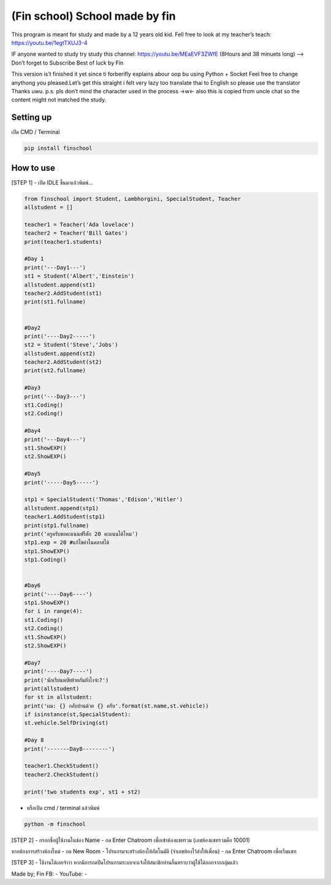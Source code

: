 (Fin school) School made by fin
===============================

This program is meant for study and made by a 12 years old kid. Fell
free to look at my teacher’s teach: https://youtu.be/1egtTXUJ3-4

IF anyone wanted to study try study this channel:
https://youtu.be/MEaEVF3ZWfE (8Hours and 38 minuets long) —> Don’t
forget to Subscribe Best of luck by Fin

This version is’t finished it yet since ti forberifly explains abour oop
bu using Python + Socket Feel free to change anythong you pleased.Let’s
get this straight i felt very lazy too translate thai to English so
please use the translator Thanks uwu. p.s. pls don’t mind the character
used in the process ->w<- also this is copied from uncle chat so the
content might not matched the study.

Setting up
~~~~~~~~~~

เปิด CMD / Terminal

.. code:: python

   pip install finschool

How to use
~~~~~~~~~~

[STEP 1] - เปิด IDLE ขึ้นมาแล้วพิมพ์…

.. code:: python

   from finschool import Student, Lambhorgini, SpecialStudent, Teacher
   allstudent = []

   teacher1 = Teacher('Ada lovelace')
   teacher2 = Teacher('Bill Gates')
   print(teacher1.students)

   #Day 1
   print('---Day1---')
   st1 = Student('Albert','Einstein')
   allstudent.append(st1)
   teacher2.AddStudent(st1)
   print(st1.fullname)


   #Day2
   print('----Day2-----')
   st2 = Student('Steve','Jobs')
   allstudent.append(st2)
   teacher2.AddStudent(st2)
   print(st2.fullname)

   #Day3
   print('---Day3---')
   st1.Coding()
   st2.Coding()

   #Day4
   print('---Day4---')
   st1.ShowEXP()
   st2.ShowEXP()

   #Day5
   print('-----Day5-----')

   stp1 = SpecialStudent('Thomas','Edison','Hitler')
   allstudent.append(stp1)
   teacher1.AddStudent(stp1)
   print(stp1.fullname)
   print('ครูครับขอคะแนนฟรีสัก 20 คะแนนได้ไหม')
   stp1.exp = 20 #แก้ไขค่าไนคลาสได้
   stp1.ShowEXP()
   stp1.Coding()


   #Day6
   print('----Day6----')
   stp1.ShowEXP()
   for i in range(4):
   st1.Coding()
   st2.Coding()
   st1.ShowEXP()
   st2.ShowEXP()

   #Day7
   print('----Day7----')
   print('นักเรียนหบัยย้ายกันยังไงจ๋ะ?')
   print(allstudent)
   for st in allstudent:
   print('ผม: {} กลับบ้านด้วย {} ครับ'.format(st.name,st.vehicle))
   if isinstance(st,SpecialStudent):
   st.vehicle.SelfDriving(st)

   #Day 8
   print('-------Day8--------')

   teacher1.CheckStudent()
   teacher2.CheckStudent()

   print('two students exp', st1 + st2)

-  หรือเปิด cmd / terminal แล้วพิมพ์

.. code:: python

   python -m finschool

[STEP 2] - กรอกชื่อผู้ใช้งานในช่อง Name - กด Enter Chatroom
เพื่อเข้าห้องแชทรวม (เลขห้องแชทรวมคือ 10001)

หากต้องการสร้างห้องใหม่ - กด New Room - โปรแกรมจะสร้างห้องให้อัตโนมัติ
(จำเลขห้องไว้ส่งให้เพื่อน) - กด Enter Chatroom เพื่อเริ่มแชท

[STEP 3] - ใช้งานได้เลยจ้าาา
หากมีการกดปิดโปรแกรมระบบจะแจ้งให้สมาชิกท่านอื่นทราบว่าผู้ใช้ได้ออกจากกลุ่มแล้ว

Made by; Fin FB: - YouTube: -
